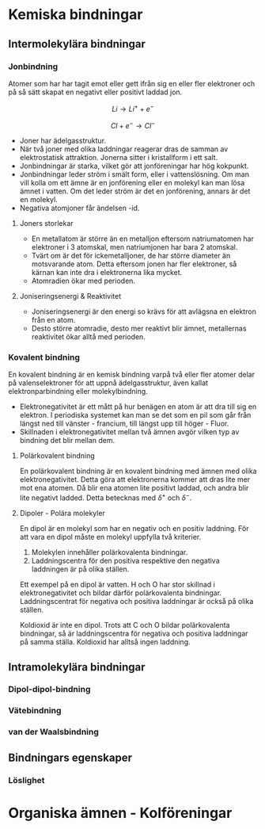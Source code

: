 * Kemiska bindningar
** Intermolekylära bindningar
*** Jonbindning 
Atomer som har har tagit emot eller gett ifrån sig en eller fler elektroner och på så sätt skapat en negativt eller positivt laddad jon.


\[ Li \rightarrow Li ^{+} + e^{-} \]

\[ Cl + e^{-} \rightarrow Cl^{-} \] 

- Joner har ädelgasstruktur. 
- När två joner med olika laddningar reagerar dras de samman av elektrostatisk attraktion. Jonerna sitter i kristallform i ett salt.
- Jonbindningar är starka, vilket gör att jonföreningar har hög kokpunkt.
- Jonbindningar leder ström i smält form, eller i vattenslösning. Om man vill kolla om ett ämne är en jonförening eller en molekyl kan man lösa ämnet i vatten. Om det leder ström är det en jonförening, annars är det en molekyl.
- Negativa atomjoner får ändelsen -id.

**** Joners storlekar 
- En metallatom är större än en metalljon eftersom natriumatomen har elektroner i 3 atomskal, men natriumjonen har bara 2 atomskal.
- Tvärt om är det för ickemetalljoner, de har större diameter än motsvarande atom. Detta eftersom jonen har fler elektroner, så kärnan kan inte dra i elektronerna lika mycket.
- Atomradien ökar med perioden.

**** Joniseringsenergi & Reaktivitet
- Joniseringsenergi är den energi so krävs för att avlägsna en elektron från en atom.
- Desto större atomradie, desto mer reaktivt blir ämnet, metallernas reaktivitet ökar alltå med perioden. 

  
*** Kovalent bindning
En kovalent bindning är en kemisk bindning varpå två eller fler atomer delar på valenselektroner för att uppnå ädelgasstruktur, även kallat elektronparbindning eller molekylbindning.

- Elektronegativitet är ett mått på hur benägen en atom är att dra till sig en elektron. I periodiska systemet kan man se det som en pil som går från längst ned till vänster - francium, till längst upp till höger - Fluor.
- Skillnaden i elektronegativitet mellan två ämnen avgör vilken typ av bindning det blir mellan dem.

**** Polärkovalent bindning
En polärkovalent bindning är en kovalent bindning med ämnen med olika elektronegativitet. Detta göra att elektronerna kommer att dras lite mer mot ena atomen. Då blir ena atomen lite positivt laddad, och andra blir lite negativt ladded. Detta betecknas med \( \delta ^ {+} \) och \( \delta ^{-} \).

**** Dipoler - Polära molekyler

En dipol är en molekyl som har en negativ och en positiv laddning. 
För att vara en dipol måste en molekyl uppfylla två kriterier. 

1) Molekylen innehåller polärkovalenta bindningar.
2) Laddningscentra för den positiva respektive den negativa laddningen är på olika ställen.

Ett exempel på en dipol är vatten. H och O har stor skillnad i elektronegativitet och bildar därför polärkovalenta bindningar. Laddningscentrat för negativa och positiva laddningar är också på olika ställen. 

Koldioxid är inte en dipol. Trots att C och O bildar polärkovalenta bindningar, så är laddningscentra för negativa och positiva laddningar på samma ställa. Koldioxid har alltså ingen laddning. 

** Intramolekylära bindningar
*** Dipol-dipol-bindning
*** Vätebindning
*** van der Waalsbindning

** Bindningars egenskaper



*** Löslighet
*** 

* Organiska ämnen - Kolföreningar



  

